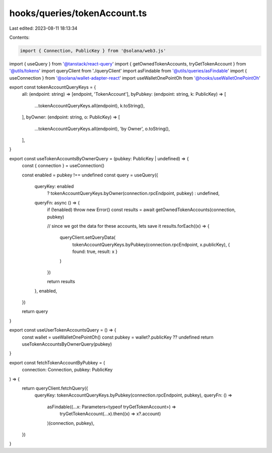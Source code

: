 hooks/queries/tokenAccount.ts
=============================

Last edited: 2023-08-11 18:13:34

Contents:

.. code-block:: ts

    import { Connection, PublicKey } from '@solana/web3.js'
import { useQuery } from '@tanstack/react-query'
import { getOwnedTokenAccounts, tryGetTokenAccount } from '@utils/tokens'
import queryClient from './queryClient'
import asFindable from '@utils/queries/asFindable'
import { useConnection } from '@solana/wallet-adapter-react'
import useWalletOnePointOh from '@hooks/useWalletOnePointOh'

export const tokenAccountQueryKeys = {
  all: (endpoint: string) => [endpoint, 'TokenAccount'],
  byPubkey: (endpoint: string, k: PublicKey) => [
    ...tokenAccountQueryKeys.all(endpoint),
    k.toString(),
  ],
  byOwner: (endpoint: string, o: PublicKey) => [
    ...tokenAccountQueryKeys.all(endpoint),
    'by Owner',
    o.toString(),
  ],
}

export const useTokenAccountsByOwnerQuery = (pubkey: PublicKey | undefined) => {
  const { connection } = useConnection()

  const enabled = pubkey !== undefined
  const query = useQuery({
    queryKey: enabled
      ? tokenAccountQueryKeys.byOwner(connection.rpcEndpoint, pubkey)
      : undefined,
    queryFn: async () => {
      if (!enabled) throw new Error()
      const results = await getOwnedTokenAccounts(connection, pubkey)

      // since we got the data for these accounts, lets save it
      results.forEach((x) => {
        queryClient.setQueryData(
          tokenAccountQueryKeys.byPubkey(connection.rpcEndpoint, x.publicKey),
          { found: true, result: x }
        )
      })

      return results
    },
    enabled,
  })

  return query
}

export const useUserTokenAccountsQuery = () => {
  const wallet = useWalletOnePointOh()
  const pubkey = wallet?.publicKey ?? undefined
  return useTokenAccountsByOwnerQuery(pubkey)
}

export const fetchTokenAccountByPubkey = (
  connection: Connection,
  pubkey: PublicKey
) => {
  return queryClient.fetchQuery({
    queryKey: tokenAccountQueryKeys.byPubkey(connection.rpcEndpoint, pubkey),
    queryFn: () =>
      asFindable((...x: Parameters<typeof tryGetTokenAccount>) =>
        tryGetTokenAccount(...x).then((x) => x?.account)
      )(connection, pubkey),
  })
}


